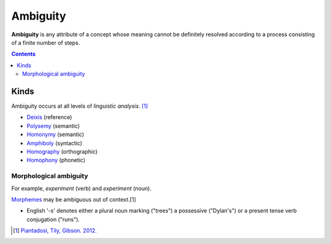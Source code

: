 
.. _ambiguous:
.. _ambiguities:

================================================================================
Ambiguity
================================================================================

**Ambiguity** is any attribute of a concept whose meaning cannot be definitely
resolved according to a process consisting of a finite number of steps.

.. contents::
   :depth: 2

Kinds
================================================================================

Ambiguity occurs at all levels of `linguistic analysis`. [1]_

- Deixis_ (reference)
- Polysemy_ (semantic)
- Homonymy_ (semantic)
- Amphiboly_ (syntactic)
- Homography_ (orthographic)
- Homophony_ (phonetic)

Morphological ambiguity
--------------------------------------------------------------------------------

For example, *experiment* (verb) and *experiment* (noun).

Morphemes_ may be ambiguous out of context.[1]

* English '-s' denotes either a plural noun marking ("trees") a possessive
  ("Dylan's") or a present tense verb conjugation ("runs").


.. [1] `Piantadosi, Tily, Gibson. 2012. <../literature/piantadosi_tily_gibson_2012.html>`_

.. _communication system: Communication_system.html
.. _communication systems: Communication_system.html
.. _amphiboly: Amphiboly.html
.. _context: Linguistic_context.html
.. _deixis: Deixis.html
.. _homonymy: Homonymy.html
.. _homography: Homography.html
.. _homophony: Homophony.html
.. _language: Language.html
.. _language processing: Language_processing.html
.. _morphemes: Morpheme.html
.. _natural language processing: Natural_language_processing.html
.. _polysemy: Polysemy.html
.. _redundant: Redundancy.html
.. _sense: Word_sense.html
.. _senses: Word_sense.html
.. _syntactic categories: Syntactic_category.html
